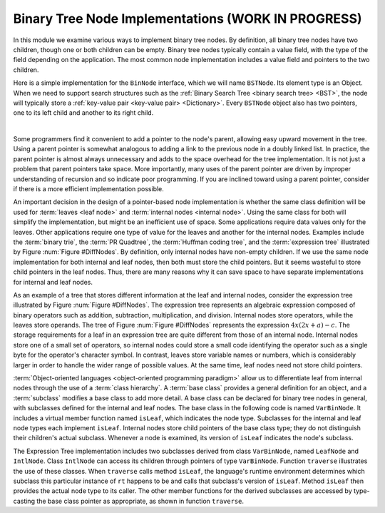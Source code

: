.. This file is part of the OpenDSA eTextbook project. See
.. http://opendsa.org for more details.
.. Copyright (c) 2012-2020 by the OpenDSA Project Contributors, and
.. distributed under an MIT open source license.

.. avmetadata::
   :author: Cliff Shaffer
   :requires: binary tree terminology
   :satisfies: binary tree node implementation; expression tree
   :topic: Binary Trees

Binary Tree Node Implementations (WORK IN PROGRESS)
====================================================

In this module we examine various ways to implement binary tree
nodes.
By definition, all binary tree nodes have two children,
though one or both children can be empty.
Binary tree nodes typically contain a value field,
with the type of the field depending on the application.
The most common node implementation includes a value field and
pointers to the two children.

Here is a simple implementation for the
``BinNode`` interface, which we will name ``BSTNode``.
Its element type is an Object.
When we need to support search structures such as the
:ref:`Binary Search Tree <binary search tree> <BST>`,
the node will typically store a
:ref:`key-value pair <key-value pair> <Dictionary>`.
Every ``BSTNode`` object also has two pointers,
one to its left child and another to its right child.

.. codeinclude:: Binary/BSTNode
   :tag: BSTNode

|

.. _BinLink:

.. inlineav:: BTnullpointerCON dgm
   :links: AV/Binary/BTCON.css AV/Binary/BTnullpointerCON.css
   :scripts: AV/Binary/BTnullpointerCON.js
   :align: center

   Illustration of a typical pointer-based binary tree implementation,
   where each node stores two child pointers and a value.

Some programmers find it convenient to add a pointer to the
node's parent, allowing easy upward movement in the
tree.
Using a parent pointer is somewhat analogous to adding a link to the
previous node in a doubly linked list.
In practice, the parent pointer is almost always unnecessary
and adds to the space overhead for the tree implementation.
It is not just a problem that parent pointers take space.
More importantly, many uses of the parent pointer are driven by
improper understanding of recursion and so indicate poor programming.
If you are inclined toward using a parent pointer, consider if there
is a more efficient implementation possible.

An important decision in the design of a pointer-based node
implementation is whether the same class definition will be used for
:term:`leaves <leaf node>` and
:term:`internal nodes <internal node>`. 
Using the same class for both will simplify the implementation, but
might be an inefficient use of space.
Some applications require data values only for the leaves.
Other applications require one type of value for the leaves and
another for the internal nodes.
Examples include the :term:`binary trie`, the :term:`PR Quadtree`, 
the :term:`Huffman coding tree`, and the :term:`expression tree`
illustrated by Figure :num:`Figure #DiffNodes`. 
By definition, only internal nodes have non-empty children.
If we use the same node implementation for both internal and leaf
nodes, then both must store the child pointers.
But it seems wasteful to store child pointers in the leaf nodes.
Thus, there are many reasons why it can save space to have separate
implementations for internal and leaf nodes.

.. _DiffNodes:

.. inlineav:: expressionTreeCON dgm
   :links: AV/Binary/BTCON.css AV/Binary/expressionTreeCON.css
   :scripts: AV/Binary/expressionTreeCON.js
   :align: center

   An expression tree for :math:`4x(2x + a) - c`.

As an example of a tree that stores different information at the leaf
and internal nodes, consider the expression tree illustrated by
Figure :num:`Figure #DiffNodes`.
The expression tree represents an algebraic expression
composed of binary operators such as addition, subtraction,
multiplication, and division.
Internal nodes store operators, while the leaves store operands.
The tree of Figure :num:`Figure #DiffNodes` represents the expression
:math:`4x(2x + a) - c`.
The storage requirements for a leaf in an expression tree are quite
different from those of an internal node.
Internal nodes store one of a small set of operators,
so internal nodes could store a small code identifying the
operator such as a single byte for the operator's character symbol.
In contrast, leaves store variable names or numbers,
which is considerably larger in order
to handle the wider range of possible values.
At the same time, leaf nodes need not store child pointers.

:term:`Object-oriented languages <object-oriented programming paradigm>`
allow us to differentiate leaf from
internal nodes through the use of a :term:`class hierarchy`.
A :term:`base class` provides a general definition for an
object,
and a :term:`subclass` modifies a base class to add more detail.
A base class can be declared for binary tree nodes in general,
with subclasses defined for the internal and leaf nodes.
The base class in the following code is named
``VarBinNode``.
It includes a virtual member function named
``isLeaf``, which indicates the node type.
Subclasses for the internal and leaf node types each implement
``isLeaf``.
Internal nodes store child pointers of the base class type;
they do not distinguish their children's actual subclass.
Whenever a node is examined, its version of ``isLeaf`` indicates
the node's subclass.

.. codeinclude:: Binary/ExpressionTree
   :tag: ExpressionTree

.. inlineav:: expressionTraversalCON ss
   :long_name: Expression Tree Traversal Slideshow
   :links: AV/Binary/BTCON.css
   :scripts: AV/Binary/expressionTraversalCON.js
   :output: show

The Expression Tree implementation includes two subclasses derived
from class ``VarBinNode``, named ``LeafNode`` and
``IntlNode``.
Class ``IntlNode`` can access its children through
pointers of type ``VarBinNode``.
Function ``traverse`` illustrates the use of these classes.
When ``traverse`` calls method ``isLeaf``,
the language's runtime environment
determines which subclass this particular instance of ``rt``
happens to be and calls that subclass's version of ``isLeaf``.
Method ``isLeaf`` then provides the actual node type to its
caller.
The other member functions for the derived subclasses are accessed by
type-casting the base class pointer as appropriate, as shown in
function ``traverse``.
